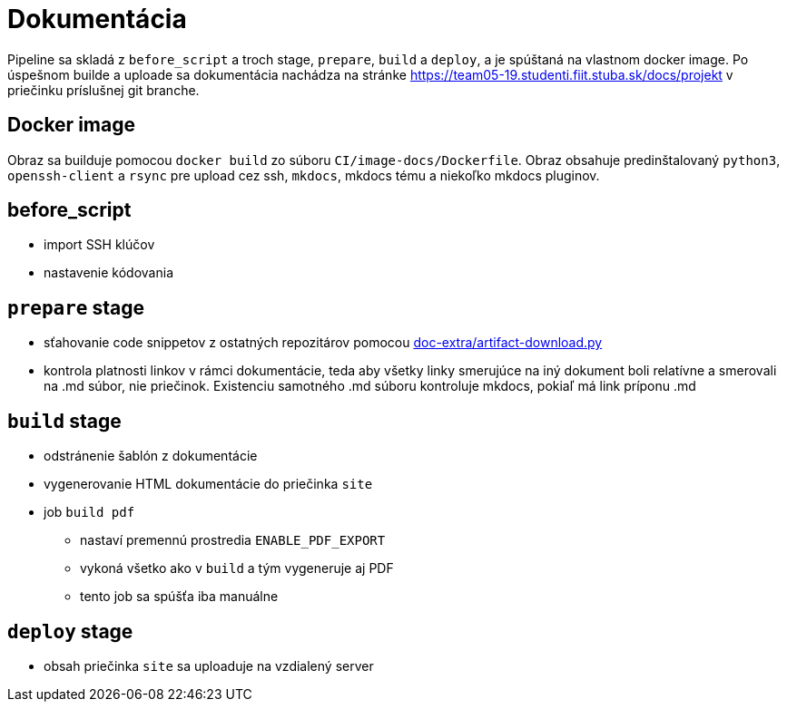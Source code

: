 = Dokumentácia

Pipeline sa skladá z `before_script` a troch stage, `prepare`, `build` a `deploy`,
a je spúštaná na vlastnom docker image. Po úspešnom builde a uploade sa dokumentácia
nachádza na stránke https://team05-19.studenti.fiit.stuba.sk/docs/projekt
v priečinku príslušnej git branche.

== Docker image

Obraz sa builduje pomocou `docker build` zo súboru `CI/image-docs/Dockerfile`.
Obraz obsahuje predinštalovaný `python3`, `openssh-client` a `rsync` pre upload cez ssh,
`mkdocs`, mkdocs tému a niekoľko mkdocs pluginov.

== before_script

* import SSH klúčov
* nastavenie kódovania

== `prepare` stage

* sťahovanie code snippetov z ostatných repozitárov pomocou link:gitlab_images/doc_extra.adoc[doc-extra/artifact-download.py]
* kontrola platnosti linkov v rámci dokumentácie, teda aby všetky linky smerujúce
 na iný dokument boli relatívne a smerovali na .md súbor, nie priečinok.
 Existenciu samotného .md súboru kontroluje mkdocs, pokiaľ má link príponu .md

== `build` stage

* odstránenie šablón z dokumentácie
* vygenerovanie HTML dokumentácie do priečinka `site`
* job `build pdf`
** nastaví premennú prostredia `ENABLE_PDF_EXPORT`
** vykoná všetko ako v `build` a tým vygeneruje aj PDF
** tento job sa spúšťa iba manuálne

== `deploy` stage

* obsah priečinka `site` sa uploaduje na vzdialený server